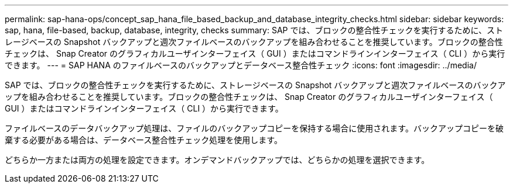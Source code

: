---
permalink: sap-hana-ops/concept_sap_hana_file_based_backup_and_database_integrity_checks.html 
sidebar: sidebar 
keywords: sap, hana, file-based, backup, database, integrity, checks 
summary: SAP では、ブロックの整合性チェックを実行するために、ストレージベースの Snapshot バックアップと週次ファイルベースのバックアップを組み合わせることを推奨しています。ブロックの整合性チェックは、 Snap Creator のグラフィカルユーザインターフェイス（ GUI ）またはコマンドラインインターフェイス（ CLI ）から実行できます。 
---
= SAP HANA のファイルベースのバックアップとデータベース整合性チェック
:icons: font
:imagesdir: ../media/


[role="lead"]
SAP では、ブロックの整合性チェックを実行するために、ストレージベースの Snapshot バックアップと週次ファイルベースのバックアップを組み合わせることを推奨しています。ブロックの整合性チェックは、 Snap Creator のグラフィカルユーザインターフェイス（ GUI ）またはコマンドラインインターフェイス（ CLI ）から実行できます。

ファイルベースのデータバックアップ処理は、ファイルのバックアップコピーを保持する場合に使用されます。バックアップコピーを破棄する必要がある場合は、データベース整合性チェック処理を使用します。

どちらか一方または両方の処理を設定できます。オンデマンドバックアップでは、どちらかの処理を選択できます。
